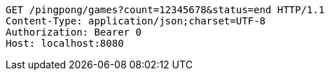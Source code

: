 [source,http,options="nowrap"]
----
GET /pingpong/games?count=12345678&status=end HTTP/1.1
Content-Type: application/json;charset=UTF-8
Authorization: Bearer 0
Host: localhost:8080

----